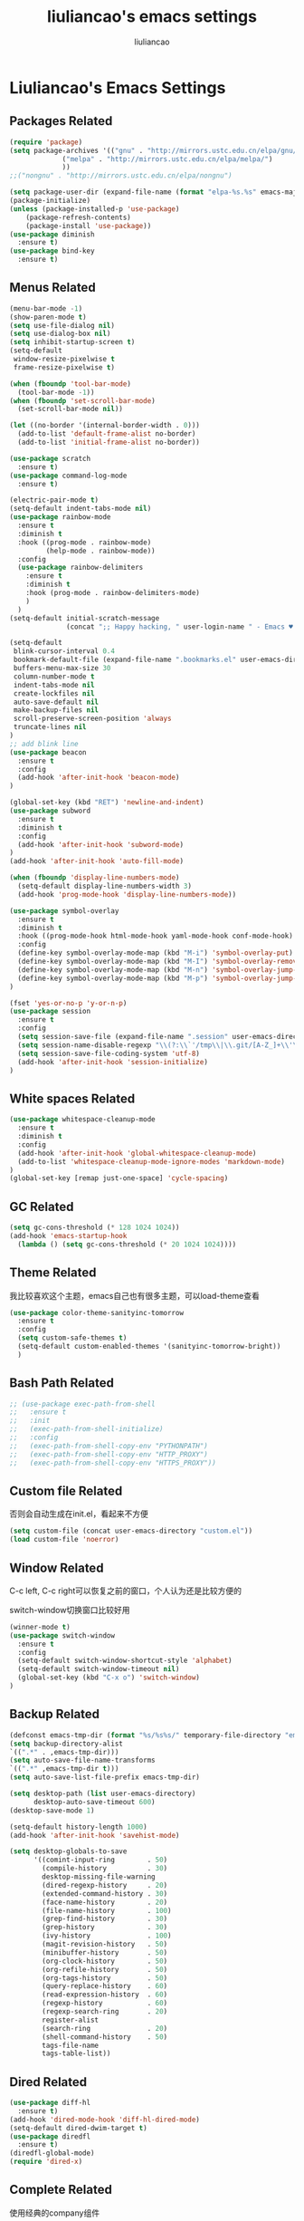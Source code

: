 #+title: liuliancao's emacs settings
#+author: liuliancao
#+email: liuliancao@gmail.com
#+last_modified: [2022-02-12 22:11]
#+options: num:nil

* Liuliancao's Emacs Settings
** Packages Related
#+begin_src emacs-lisp
  (require 'package)
  (setq package-archives '(("gnu" . "http://mirrors.ustc.edu.cn/elpa/gnu/")
			   ("melpa" . "http://mirrors.ustc.edu.cn/elpa/melpa/")
			   ))
  ;;("nongnu" . "http://mirrors.ustc.edu.cn/elpa/nongnu")

  (setq package-user-dir (expand-file-name (format "elpa-%s.%s" emacs-major-version emacs-minor-version) user-emacs-directory))
  (package-initialize)
  (unless (package-installed-p 'use-package)
      (package-refresh-contents)
      (package-install 'use-package))
  (use-package diminish
	:ensure t)
  (use-package bind-key
	:ensure t)
#+end_src
** Menus Related
#+begin_src emacs-lisp
(menu-bar-mode -1)
(show-paren-mode t)
(setq use-file-dialog nil)
(setq use-dialog-box nil)
(setq inhibit-startup-screen t)
(setq-default
 window-resize-pixelwise t
 frame-resize-pixelwise t)

(when (fboundp 'tool-bar-mode)
  (tool-bar-mode -1))
(when (fboundp 'set-scroll-bar-mode)
  (set-scroll-bar-mode nil))

(let ((no-border '(internal-border-width . 0)))
  (add-to-list 'default-frame-alist no-border)
  (add-to-list 'initial-frame-alist no-border))

(use-package scratch
  :ensure t)
(use-package command-log-mode
  :ensure t)

(electric-pair-mode t)
(setq-default indent-tabs-mode nil)
(use-package rainbow-mode
  :ensure t
  :diminish t
  :hook ((prog-mode . rainbow-mode)
         (help-mode . rainbow-mode))
  :config
  (use-package rainbow-delimiters
    :ensure t
    :diminish t
    :hook (prog-mode . rainbow-delimiters-mode)
    )
  )
(setq-default initial-scratch-message
              (concat ";; Happy hacking, " user-login-name " - Emacs ♥ you!\n\n"))

(setq-default 
 blink-cursor-interval 0.4
 bookmark-default-file (expand-file-name ".bookmarks.el" user-emacs-directory)
 buffers-menu-max-size 30
 column-number-mode t
 indent-tabs-mode nil
 create-lockfiles nil
 auto-save-default nil
 make-backup-files nil
 scroll-preserve-screen-position 'always
 truncate-lines nil
)
;; add blink line
(use-package beacon
  :ensure t
  :config
  (add-hook 'after-init-hook 'beacon-mode)
)

(global-set-key (kbd "RET") 'newline-and-indent)
(use-package subword
  :ensure t
  :diminish t
  :config
  (add-hook 'after-init-hook 'subword-mode)
)
(add-hook 'after-init-hook 'auto-fill-mode)

(when (fboundp 'display-line-numbers-mode)
  (setq-default display-line-numbers-width 3)
  (add-hook 'prog-mode-hook 'display-line-numbers-mode))

(use-package symbol-overlay
  :ensure t
  :diminish t
  :hook ((prog-mode-hook html-mode-hook yaml-mode-hook conf-mode-hook) . symbol-overlay-mode)
  :config
  (define-key symbol-overlay-mode-map (kbd "M-i") 'symbol-overlay-put)
  (define-key symbol-overlay-mode-map (kbd "M-I") 'symbol-overlay-remove-all)
  (define-key symbol-overlay-mode-map (kbd "M-n") 'symbol-overlay-jump-next)
  (define-key symbol-overlay-mode-map (kbd "M-p") 'symbol-overlay-jump-prev)
)

(fset 'yes-or-no-p 'y-or-n-p)
(use-package session
  :ensure t
  :config
  (setq session-save-file (expand-file-name ".session" user-emacs-directory))
  (setq session-name-disable-regexp "\\(?:\\`'/tmp\\|\\.git/[A-Z_]+\\'\\)")
  (setq session-save-file-coding-system 'utf-8)
  (add-hook 'after-init-hook 'session-initialize)
)
#+end_src

** White spaces Related
#+begin_src emacs-lisp
(use-package whitespace-cleanup-mode
  :ensure t
  :diminish t
  :config
  (add-hook 'after-init-hook 'global-whitespace-cleanup-mode)
  (add-to-list 'whitespace-cleanup-mode-ignore-modes 'markdown-mode)
)
(global-set-key [remap just-one-space] 'cycle-spacing)
#+end_src

** GC Related
#+begin_src emacs-lisp
(setq gc-cons-threshold (* 128 1024 1024))
(add-hook 'emacs-startup-hook
  (lambda () (setq gc-cons-threshold (* 20 1024 1024))))
  
#+end_src
** Theme Related
我比较喜欢这个主题，emacs自己也有很多主题，可以load-theme查看
#+begin_src emacs-lisp
(use-package color-theme-sanityinc-tomorrow
  :ensure t
  :config
  (setq custom-safe-themes t)
  (setq-default custom-enabled-themes '(sanityinc-tomorrow-bright))
  )
#+end_src
** Bash Path Related
#+begin_src emacs-lisp
  ;; (use-package exec-path-from-shell
  ;;   :ensure t
  ;;   :init
  ;;   (exec-path-from-shell-initialize)
  ;;   :config
  ;;   (exec-path-from-shell-copy-env "PYTHONPATH")
  ;;   (exec-path-from-shell-copy-env "HTTP_PROXY")
  ;;   (exec-path-from-shell-copy-env "HTTPS_PROXY"))
#+end_src
** Custom file Related
   否则会自动生成在init.el，看起来不方便
#+begin_src emacs-lisp
(setq custom-file (concat user-emacs-directory "custom.el"))
(load custom-file 'noerror)
#+end_src
** Window Related
C-c left, C-c right可以恢复之前的窗口，个人认为还是比较方便的

switch-window切换窗口比较好用
#+begin_src emacs-lisp
(winner-mode t)
(use-package switch-window
  :ensure t
  :config
  (setq-default switch-window-shortcut-style 'alphabet)
  (setq-default switch-window-timeout nil)
  (global-set-key (kbd "C-x o") 'switch-window)
)
#+end_src
** Backup Related
#+begin_src emacs-lisp
(defconst emacs-tmp-dir (format "%s/%s%s/" temporary-file-directory "emacs" (user-uid)))
(setq backup-directory-alist
`((".*" . ,emacs-tmp-dir)))
(setq auto-save-file-name-transforms
`((".*" ,emacs-tmp-dir t)))
(setq auto-save-list-file-prefix emacs-tmp-dir)

(setq desktop-path (list user-emacs-directory)
      desktop-auto-save-timeout 600)
(desktop-save-mode 1)

(setq-default history-length 1000)
(add-hook 'after-init-hook 'savehist-mode)

(setq desktop-globals-to-save
      '((comint-input-ring        . 50)
        (compile-history          . 30)
        desktop-missing-file-warning
        (dired-regexp-history     . 20)
        (extended-command-history . 30)
        (face-name-history        . 20)
        (file-name-history        . 100)
        (grep-find-history        . 30)
        (grep-history             . 30)
        (ivy-history              . 100)
        (magit-revision-history   . 50)
        (minibuffer-history       . 50)
        (org-clock-history        . 50)
        (org-refile-history       . 50)
        (org-tags-history         . 50)
        (query-replace-history    . 60)
        (read-expression-history  . 60)
        (regexp-history           . 60)
        (regexp-search-ring       . 20)
        register-alist
        (search-ring              . 20)
        (shell-command-history    . 50)
        tags-file-name
        tags-table-list))

#+end_src
** Dired Related
#+begin_src emacs-lisp
(use-package diff-hl
  :ensure t)
(add-hook 'dired-mode-hook 'diff-hl-dired-mode)
(setq-default dired-dwim-target t)
(use-package diredfl
  :ensure t)
(diredfl-global-mode)
(require 'dired-x)
#+end_src

** Complete Related
使用经典的company组件
#+begin_src emacs-lisp
(use-package company
  :ensure t
  :bind (:map company-active-map
              ("M-n" . nil)
              ("M-p" . nil)
              ("C-n" . company-select-next)
              ("C-p" . company-select-previous))
  :diminish t
  :config
  (global-company-mode t)
  (setq company-idle-delay 0)
  (setq company-tooltip-limit 10)
  (setq company-echo-delay 0)
  (setq company-minimum-prefix-length 2)
  (setq company-begin-commands '(self-insert-command))
  (setq company-backends
        '((company-files
           company-yasnippet
           company-keywords
           company-capf)
          (company-abbrev company-dabbrev)))
  (defvar my-company-point nil)
  (advice-add 'company-complete-common :before (lambda () (setq my-company-point (point))))
  (advice-add 'company-complete-common :after (lambda ()
  		  				(when (equal my-company-point (point))
  			  			  (yas-expand))))
  )

(use-package company-quickhelp  :ensure t)

(add-hook 'emacs-lisp-mode-hook
          (lambda ()
            (add-to-list (make-local-variable 'company-backends)
                         '(company-elisp company-yasnippet)))
          )
(add-hook 'prog-mode-hook #'hs-minor-mode)
#+end_src
** Grammer check Related
#+begin_src emacs-lisp
(use-package flycheck
  :ensure t
  :config
  (add-hook 'prog-mode-hook 'flycheck-mode)
  ;;(add-hook 'flycheck-mode-hook 'flycheck-list-errors)
  ;;(flycheck-color-mode-line-mode)
  ;;(use-package flycheck-color-mode-line
  ;;:ensure t)
)
#+end_src   
** Snippets Related
#+begin_src emacs-lisp
  (use-package yasnippet
    :ensure t
    :init
    (add-hook 'prog-mode-hook 'yas-minor-mode)
    (add-hook 'org-mode-hook 'yas-minor-mode)
    :config
    (yas-reload-all)
    (use-package yasnippet-snippets
      :ensure t))
#+end_src

** Visual mode Related
一列或者多列集体编辑，参考vim的visual mode
#+begin_src emacs-lisp
(use-package multiple-cursors
  :ensure t
  :config
  (global-set-key (kbd "C-<") 'mc/mark-previous-like-this)
  (global-set-key (kbd "C->") 'mc/mark-next-like-this)
  (global-set-key (kbd "C-c C-<") 'mc/mark-all-like-this)
  )
#+end_src
   
** Search Related
#+begin_src emacs-lisp
(use-package ivy
  :ensure t
  :diminish (ivy-mode . "")
  :config
  (ivy-mode 1)
  (setq ivy-use-virtual-buffers t)
  (setq enable-recursive-minibuffers t)
  (setq ivy-height 10)
  (setq ivy-initial-inputs-alist nil)
  (setq ivy-count-format "%d/%d")
  (setq ivy-re-builders-alist '((t . ivy--regex-ignore-order))))

(use-package counsel
  :ensure t
  :bind (("M-x" . counsel-M-x)
	 ("C-x C-f" . counsel-find-file)))

(use-package swiper
  :ensure t
  :bind (("C-s" . swiper)))

(use-package anzu
  :ensure t
  :config
  (add-hook 'after-init-hook 'global-anzu-mode)
  (setq anzu-mode-lighter "")
  (global-set-key [remap query-replace-regexp] 'anzu-query-replace-regexp)
  (global-set-key [remap query-replace] 'anzu-query-replace)
)
#+end_src
** Buffers Related
#+begin_src emacs-lisp
(require 'uniquify)

(setq uniquify-buffer-name-style 'reverse)
(setq uniquify-separator " • ")
(setq uniquify-after-kill-buffer-p t)
(setq uniquify-ignore-buffers-re "^\\*")

(use-package fullframe
  :ensure t)
#+end_src
** Org mode Related
#+begin_src emacs-lisp
(org-reload)
(with-eval-after-load 'org-agenda
  ;;(setq org-agenda-files (find-lisp-find-files "~/todo/" "\.org$"))
  (setq org-agenda-files (list "~/todo/inbox.org"
                               "~/todo/done.org"
                               "~/todo/task.org"
                               "~/todo/project.org"))

  (setq org-default-notes-file "~/todo/task.org")
  )
(use-package org-cliplink
  :ensure t)
(define-key global-map (kbd "C-c a") 'org-agenda)

(setq org-capture-templates
      `(("t" "todo" entry (file "")  ; "" => `org-default-notes-file'
         "* NEXT %?\n%U\n" :clock-resume t)
        ("n" "note" entry (file "")
         "* %? :NOTE:\n%U\n%a\n" :clock-resume t)
        ))

(setq org-todo-keywords
      (quote ((sequence "TODO(t)" "NEXT(n)" "|" "DONE(d!/!)")
              (sequence "PROJECT(p)" "|" "DONE(d!/!)" "CANCELLED(c@/!)")
              (sequence "WAITING(w@/!)" "DELEGATED(e!)" "HOLD(h)" "|" "CANCELLED(c@/!)")))
      org-todo-repeat-to-state "NEXT")
        
(add-hook 'org-agenda-mode-hook 'hl-line-mode)

(use-package ob-go
  :ensure t)
(use-package ob-http
  :ensure t)
(with-eval-after-load 'org
  (org-babel-do-load-languages
   'org-babel-load-languages
   `((R . t)
     (ditaa . t)
     (dot . t)
     (C . t)
     (emacs-lisp . t)
     (gnuplot . t)
     (haskell . nil)
     (latex . t)
     (ledger . t)
     (go . t)
     (ocaml . nil)
     (octave . t)
     (plantuml . t)
     (python . t)
     (ruby . t)
     (http . t)
     (screen . nil)
     (,(if (locate-library "ob-sh") 'sh 'shell) . t)
     (sql . t)
     (sqlite . t))))

;; add support export markdown
(with-eval-after-load 'org
  (require 'ox-md nil t)
  (use-package org-re-reveal
    :ensure t
    :config
    (setq org-re-reveal-root "https://cdn.bootcdn.net/ajax/libs/reveal.js/3.9.2/"
    org-re-reveal-revealjs-version "3.8")
  )
)

;; add ditaa setting with apt-get install ditaa
(setq org-ditaa-jar-path (expand-file-name "/usr/share/ditaa/ditaa.jar"))
;; change for _
(setq org-export-with-sub-superscripts (quote {}))
(setq time-stamp-active t
      time-stamp-start "#\\+last_modified:"
      time-stamp-end "$"
      time-stamp-format " [%04Y-%02m-%02d %02H:%02M]")
(add-hook 'before-save-hook 'time-stamp nil)

;; latex something
(setq org-latex-pdf-process
      '(
        "xelatex -shell-escape -interaction nonstopmode -output-directory %o %f"
        "rm -fr %b.out %b.log %b.tex auto"
        ))
(setq org-latex-compiler "xelatex")
(setq-default TeX-engine 'xetex)
(setq-default TeX-PDF-mode t)
(setq TeX-command-default "XeLaTeX")
(add-hook 'LaTeX-mode-hook 'linum-mode)
#+end_src
** Note Related
#+begin_src emacs-lisp
(use-package org-roam
  :ensure t
  :custom
  (make-directory "~/org-roam")
  (setq org-roam-db-gc-threshold most-positive-fixnum)
  (setq org-roam-directory "~/org-roam")
  (setq org-roam-completion-everywhere t)
  (setq org-roam-v2-ack t)
  (setq org-roam-ui-mode nil)
  (add-hook 'after-init-hook 'org-roam-mode)
  :bind (("C-c n l" . org-roam-buffer-toggle)
         ("C-c n f" . org-roam-node-find)
         ("C-c n i" . org-roam-node-insert)
         :map org-mode-map
         ("C-M-i" . completion-at-point))
  :config
  (org-roam-setup)
  (setq org-roam-capture-templates
        '(("d" "default" plain "%?" :if-new
           (file+head "%<%Y-%m-%d>-${slug}.org" "#+title: ${title}\n#+date: [%<%Y-%m-%d %H:%M>] \n#+last_modified: [%<%Y-%m-%d %H:%M>] \n\n* ${title}\n\n** 参考文档")
           :unnarrowed t)
          )
        )
  )

(use-package deft
  :ensure t
  :defer t
  :after org
  :bind
  ("C-c n d" . deft)
  :custom
  (deft-recursive t)
  (deft-use-filter-string-for-filename t)
  (deft-default-extension "org")
  (deft-directory org-roam-directory))

#+end_src
** Project Related
#+begin_src emacs-lisp
(use-package projectile
  :diminish projectile-mode
  :bind-keymap
  ("C-c p" . projectile-command-map)
  :config
  (projectile-global-mode +1)
  (setq-default projectile-mode-line-prefix " Proj")
  (setq projectile-enable-caching t)
  (when (executable-find "rg")
    (setq-default projectile-generic-command "rg --files --hidden"))
  (use-package ibuffer-projectile
    :ensure t)
  )
#+end_src
** Git Related
magit相关
#+begin_src emacs-lisp
(use-package magit
  :ensure t
  :config
  (global-set-key (kbd "C-x g") 'magit-status)
  :after
  (fullframe magit-status magit-mode-quit-window))
#+end_src
** C/C++ Related
lsp-mode的后端有cquery, clangd, ccls，我用的ccls(https://github.com/MaskRay/ccls/wiki/lsp-mode)

就是你启用的哪个，lsp会从里面遍历
#+begin_src emacs-lisp
(use-package ccls
  :ensure t
  :hook ((c-mode c++-mode objec-mode cuda-mode) . (lambda () (require 'ccls) (lsp))))
#+end_src
** Golang Related
安装gopls
#+begin_src sh
go get golang.org/x/tools/gopls@latest
#+end_src

#+begin_src emacs-lisp
(use-package go-mode
  :ensure t
  :mode (("\\.go\\'" . go-mode))
  :hook ((before-save . gofmt-before-save))
  :config
  ;;(setq gofmt-command "goimports")
  (defun lsp-go-install-save-hooks ()
    (add-hook 'before-save-hook #'lsp-format-buffer t t)
    (add-hook 'before-save-hook #'lsp-organize-imports t t))
  (add-hook 'go-mode-hook #'lsp-go-install-save-hooks)
  (add-hook 'go-mode-hook 'lsp-deferred)
  (add-hook 'go-mode-hook #'yas-minor-mode)

  ;; Set up before-save hooks to format buffer and add/delete imports.
  (use-package company-go
    :ensure t
    )
  (use-package go-eldoc
    :ensure t
    :hook (go-mode . go-eldoc-setup)
    )
  (use-package go-guru
    :ensure t
    :hook (go-mode . go-guru-hl-identifier-mode)
    )
  (use-package go-rename
    :ensure t)
  )
#+end_src

** Python Related
#+begin_src emacs-lisp
;; pip3 install python-lsp-server[all] pylsp-rope
  (use-package python
    :ensure t
    :mode ("\\.py\\'" . python-mode)
    :hook (python-mode . lsp-deferred)
    :interpreter ("python" . python-mode)
    :config
    (setq indent-tabs-mode nil)
    (setq python-indent-offset 4)
    (use-package py-autopep8
      :ensure t
      :hook ((python-mode . py-autopep8-enable-on-save)))
    (use-package company-jedi
      :ensure t
      :config
      (add-hook 'python-mode-hook 'jedi:setup)
      )
    )

  (use-package elpy
    :ensure t
    :commands (elpy-enable)
    :config
    (setq eply-rpc-backend "jedi"))

  (use-package pipenv
    :ensure t
    :hook (python-mode . pipenv-mode))

#+end_src
** Angular Related
#+begin_src emacs-lisp
(use-package ng2-mode
  :ensure t)
#+end_src
** Lsp Related
我使用lsp的原因是它是一个框架，整体比较简单，C、Go、Python配置起来都不难
#+begin_src emacs-lisp
  (use-package lsp-mode
  :commands lsp
  :bind
  ("C-c C-j" . lsp-find-definition))

  (use-package lsp-ui
  :ensure t
  :commands lsp-ui-mode)
  (use-package company-lsp
  :commands company-lsp)
#+end_src
** Terraform Related
terraform接触的比较多，整体用起来挺好的，主要对齐等比较方便
#+begin_src emacs-lisp
(use-package terraform-mode
  :ensure t
  :hook (terraform-mode . flycheck-mode)
  :config
  (use-package company-terraform
  :ensure t)
  (use-package reformatter
  :ensure t
  :config
  (reformatter-define terraform-format
    :program "terraform" :args '("fmt" "-"))
  )
)
#+end_src
** Nginx mode Related
#+begin_src emacs-lisp
(use-package nginx-mode
  :ensure t
  :hook (nginx-mode . flycheck-mode))
#+end_src
** Lisp Related
#+begin_src emacs-lisp

#+end_src
** Yaml Related
#+begin_src emacs-lisp
(use-package yaml-mode
  :ensure t
  :mode ("\\.yml\\.erb\\'" . yaml-mode)
  :hook (yaml-mode-hook . goto-address-prog-mode)
)
#+end_src
** PDF Related
#+begin_src emacs-lisp
(add-hook 'doc-view-mode-hook (lambda ()
  (linum-mode -1)))
#+end_src
默认情况下emacs读pdf目前看是比较慢的，和默认渲染成PNG图片有关，读SRE那本书，

总是加载要挺久，不过记笔记非常方便，可以相像下，分屏，左边pdf，右边笔记本

** Music Related
我用的网易云音乐，这个是国人开发的，厉害。上班时候，打开编辑器，听歌开始美妙的一天~
#+begin_src emacs-lisp
  (use-package async
    :pin melpa
    :ensure t)
  (use-package netease-cloud-music
    :ensure t)
#+end_src   
M-x netease-cloud-music-download-api下载api程序用于登录

M-x netease-cloud-music进入netease-cloud-music， 按l登录

输入用户名密码，就好了, 登录进去以后会看到用户，按u查找自己的歌单

C-x h选中歌单，按RET（回车），就加到歌单了

按?可以查看模式下常用的命令，n p前一首下一首

** RSS Related
#+begin_src emacs-lisp
  (use-package elfeed
    :ensure t
    :init
    (global-set-key (kbd "C-x w") 'elfeed)
    )
  (use-package elfeed-org
    :ensure t
    :config
    (elfeed-org)
    (setq rmh-elfeed-org-files (list "~/Documents/rss/elfeed.org")))
#+end_src

我的订阅，比较简单，但是养成一个每天读rss的习惯挺好的，慢慢习惯就好了

#+begin_src sh
# blogs
http://lanbing510.info/pages/atom.xml
http://www.ruanyifeng.com/blog/atom.xml
http://feed.williamlong.info/
http://linux.cn/rss.xml
http://www.raychase.net/feed
http://sspai.com/feed
https://feed.infoq.com/cn/mbnmnbm/
http://noops.me/?feed=rss2
# emacs
http://www.reddit.com/r/emacs/.rss
http://planet.emacsen.org/atom.xml
# my blog
https://blog.liuliancao.com/rss.xml
# security
http://www.cvedetails.com/vulnerability-feeds-form.php
#+end_src

** Email Related
#+begin_src emacs-lisp
  (use-package with-proxy
    :ensure t)
  (use-package gnus
    :ensure t
    :config
    ;; gmail accounts
    ;; (setq user-email-address "liuliancao@gmail.com")
    ;; (setq user-full-name "liuliancao")
    ;; (setq gnus-select-method
    ;;       '(nnimap "gmail"
    ;;                (nnimap-address "imap.gmail.com")
    ;;                (nnimap-server-port 993)
    ;;                (nnimap-stream ssl)))
    ;; (setq smtpmail-smtp-server "smtp.gmail.com")
    ;; (setq smtp-smtp-service 587)
    ;; (setq message-mail-function 'smtpmail-send-it)
    ;; (setq gnus-message-archive-group nil)
    ;; (setq mml-secure-openpgp-encrypt-to-self t)
    ;; (add-hook 'message-setup-hook 'mml-secure-message-encrypt)
    (setq gnus-select-method
      '(nnimap "qqmail"
               (nnimap-address "imap.qq.com")
               (nnimap-user "luqixue@qq.com") ;; atention nnimap-user must be full with @
               (nnimap-server-port 993)
               (nnimap-stream ssl)
               ))
     (setq send-mail-function 'smtpmail-send-it
            user-mail-address "luqixue@qq.com"
            user-full-name "lqx"
            smtpmail-smtp-server "smtp.qq.com"
            smtpmail-smtp-service 465
            smtpmail-stream-type 'ssl
            )
      )
#+end_src
